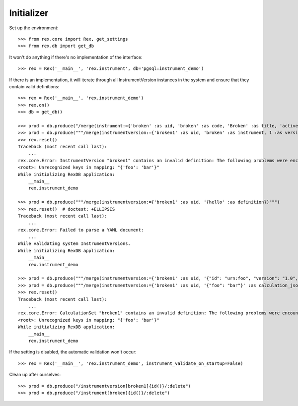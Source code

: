 ***********
Initializer
***********


Set up the environment::

    >>> from rex.core import Rex, get_settings
    >>> from rex.db import get_db


It won't do anything if there's no implementation of the interface::

    >>> rex = Rex('__main__', 'rex.instrument', db='pgsql:instrument_demo')


If there is an implementation, it will iterate through all InstrumentVersion
instances in the system and ensure that they contain valid definitions::

    >>> rex = Rex('__main__', 'rex.instrument_demo')
    >>> rex.on()
    >>> db = get_db()

    >>> prod = db.produce("/merge(instrument:={'broken' :as uid, 'broken' :as code, 'Broken' :as title, 'active' :as status})")
    >>> prod = db.produce("""/merge(instrumentversion:={'broken1' :as uid, 'broken' :as instrument, 1 :as version, 'someone' :as published_by, '2014-05-22' :as date_published, '{"foo": "bar"}' :as definition})""")
    >>> rex.reset()
    Traceback (most recent call last):
        ...
    rex.core.Error: InstrumentVersion "broken1" contains an invalid definition: The following problems were encountered when validating this Instrument:
    <root>: Unrecognized keys in mapping: "{'foo': 'bar'}"
    While initializing RexDB application:
        __main__
        rex.instrument_demo

    >>> prod = db.produce("""/merge(instrumentversion:={'broken1' :as uid, '{hello' :as definition})""")
    >>> rex.reset()  # doctest: +ELLIPSIS
    Traceback (most recent call last):
        ...
    rex.core.Error: Failed to parse a YAML document:
        ...
    While validating system InstrumentVersions.
    While initializing RexDB application:
        __main__
        rex.instrument_demo

    >>> prod = db.produce("""/merge(instrumentversion:={'broken1' :as uid, '{"id": "urn:foo", "version": "1.0", "title": "Foo!", "record": [{"id": "bar", "type": "text"}]}' :as definition})""")
    >>> prod = db.produce("""/merge(instrumentversion:={'broken1' :as uid, '{"foo": "bar"}' :as calculation_json})""")
    >>> rex.reset()
    Traceback (most recent call last):
        ...
    rex.core.Error: CalculationSet "broken1" contains an invalid definition: The following problems were encountered when validating this CalculationSet:
    <root>: Unrecognized keys in mapping: "{'foo': 'bar'}"
    While initializing RexDB application:
        __main__
        rex.instrument_demo


If the setting is disabled, the automatic validation won't occur::

    >>> rex = Rex('__main__', 'rex.instrument_demo', instrument_validate_on_startup=False)


Clean up after ourselves::

    >>> prod = db.produce("/instrumentversion[broken1]{id()}/:delete")
    >>> prod = db.produce("/instrument[broken]{id()}/:delete")

